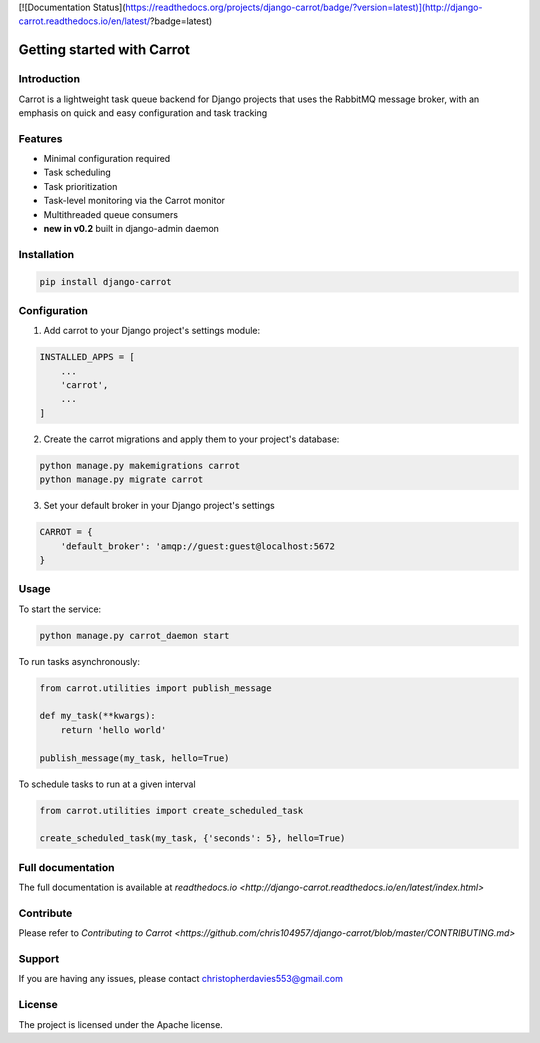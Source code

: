 [![Documentation Status](https://readthedocs.org/projects/django-carrot/badge/?version=latest)](http://django-carrot.readthedocs.io/en/latest/?badge=latest)


Getting started with Carrot
===========================

Introduction
------------

Carrot is a lightweight task queue backend for Django projects that uses the RabbitMQ message broker, with an emphasis
on quick and easy configuration and task tracking

Features
--------

- Minimal configuration required
- Task scheduling
- Task prioritization
- Task-level monitoring via the Carrot monitor
- Multithreaded queue consumers
- **new in v0.2** built in django-admin daemon


Installation
------------

.. code-block:: bash

    pip install django-carrot


Configuration
-------------

1. Add carrot to your Django project's settings module:

.. code-block:: python

    INSTALLED_APPS = [
        ...
        'carrot',
        ...
    ]


2. Create the carrot migrations and apply them to your project's database:

.. code-block:: python

    python manage.py makemigrations carrot
    python manage.py migrate carrot

3. Set your default broker in your Django project's settings

.. code-block:: python

    CARROT = {
        'default_broker': 'amqp://guest:guest@localhost:5672
    }


Usage
-----

To start the service:

.. code-block:: bash

    python manage.py carrot_daemon start


To run tasks asynchronously:

.. code-block:: python

    from carrot.utilities import publish_message

    def my_task(**kwargs):
        return 'hello world'

    publish_message(my_task, hello=True)



To schedule tasks to run at a given interval

.. code-block:: python

    from carrot.utilities import create_scheduled_task

    create_scheduled_task(my_task, {'seconds': 5}, hello=True)


Full documentation
------------------

The full documentation is available at `readthedocs.io <http://django-carrot.readthedocs.io/en/latest/index.html>`

Contribute
----------

Please refer to `Contributing to Carrot <https://github.com/chris104957/django-carrot/blob/master/CONTRIBUTING.md>`

Support
-------

If you are having any issues, please contact christopherdavies553@gmail.com

License
-------

The project is licensed under the Apache license.

